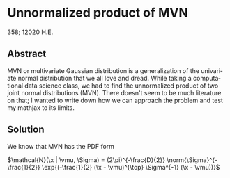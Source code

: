 #+latex_class: sandy-article
#+latex_compiler: xelatex
#+options: ':nil *:t -:t ::t <:t H:3 \n:nil ^:t arch:headline author:t
#+options: broken-links:nil c:nil creator:nil d:(not "LOGBOOK") date:t e:t
#+options: email:t f:t inline:t num:t p:nil pri:nil prop:nil stat:t tags:t
#+options: tasks:t tex:t timestamp:t title:t toc:nil todo:t |:t num:nil
#+language: en
* Unnormalized product of MVN 

  358; 12020 H.E.

** Abstract

   MVN or multivariate Gaussian distribution is a generalization of the
   univariate normal distribution that we all love and dread. While taking a
   computational data science class, we had to find the unnormalized product of
   two joint normal distributions (MVN). There doesn't seem to be much
   literature on that; I wanted to write down how we can approach the problem
   and test my mathjax to its limits.  

** Solution

   We know that MVN has the PDF form

   $\mathcal{N}(\x | \vmu, \Sigma) = (2\pi)^{-\frac{D}{2}} \norm{\Sigma}^{-\frac{1}{2}} \exp{(-\frac{1}{2}   (\x - \vmu)^{\top} \Sigma^{-1} (\x - \vmu))}$
